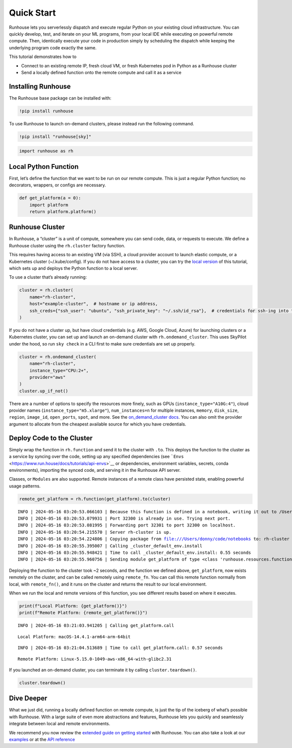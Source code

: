 Quick Start
===========

.. raw:: html

    <p><a href="https://colab.research.google.com/github/run-house/notebooks/blob/stable/docs/quick-start-cloud.ipynb">
    <img height="20px" width="117px" src="https://colab.research.google.com/assets/colab-badge.svg" alt="Open In Colab"/></a></p>

Runhouse lets you serverlessly dispatch and execute regular Python on
your existing cloud infrastructure. You can quickly develop, test, and
iterate on your ML programs, from your local IDE while executing on
powerful remote compute. Then, identically execute your code in
production simply by scheduling the dispatch while keeping the
underlying program code exactly the same.

This tutorial demonstrates how to

- Connect to an existing remote IP, fresh cloud VM, or fresh Kubernetes
  pod in Python as a Runhouse cluster
- Send a locally defined function onto the remote compute and call it as
  a service

Installing Runhouse
-------------------

The Runhouse base package can be installed with:

.. code:: ipython3

    !pip install runhouse

To use Runhouse to launch on-demand clusters, please instead run the
following command.

.. code:: ipython3

    !pip install "runhouse[sky]"

.. code:: ipython3

    import runhouse as rh

Local Python Function
---------------------

First, let’s define the function that we want to be run on our remote
compute. This is just a regular Python function; no decorators,
wrappers, or configs are necessary.

.. code:: ipython3

    def get_platform(a = 0):
        import platform
        return platform.platform()

Runhouse Cluster
----------------

In Runhouse, a “cluster” is a unit of compute, somewhere you can send
code, data, or requests to execute. We define a Runhouse cluster using
the ``rh.cluster`` factory function.

This requires having access to an existing VM (via SSH), a cloud
provider account to launch elastic compute, or a Kubernetes cluster
(~/.kube/config). If you do not have access to a cluster, you can try
the `local
version <https://www.run.house/docs/tutorials/quick-start-local>`__ of
this tutorial, which sets up and deploys the Python function to a local
server.

To use a cluster that’s already running:

.. code:: ipython3

    cluster = rh.cluster(
        name="rh-cluster",
        host="example-cluster",  # hostname or ip address,
        ssh_creds={"ssh_user": "ubuntu", "ssh_private_key": "~/.ssh/id_rsa"},  # credentials for ssh-ing into the cluster
    )

If you do not have a cluster up, but have cloud credentials (e.g. AWS,
Google Cloud, Azure) for launching clusters or a Kubernetes cluster, you
can set up and launch an on-demand cluster with ``rh.ondemand_cluster``.
This uses SkyPilot under the hood, so run ``sky check`` in a CLI first
to make sure credentials are set up properly.

.. code:: ipython3

    cluster = rh.ondemand_cluster(
        name="rh-cluster",
        instance_type="CPU:2+",
        provider="aws"
    )
    cluster.up_if_not()

There are a number of options to specify the resources more finely, such
as GPUs (``instance_type="A10G:4"``), cloud provider names
(``instance_type="m5.xlarge"``), ``num_instances=n`` for multiple
instances, ``memory``, ``disk_size``, ``region``, ``image_id``,
``open_ports``, ``spot``, and more. See the `on_demand_cluster
docs <https://www.run.house/docs/api/python/cluster#runhouse.ondemand_cluster>`__.
You can also omit the provider argument to allocate from the cheapest
available source for which you have credentials.

Deploy Code to the Cluster
--------------------------

Simply wrap the function in ``rh.function`` and send it to the cluster
with ``.to``. This deploys the function to the cluster as a service by
syncing over the code, setting up any specified dependencies (see
```Envs`` <https://www.run.house/docs/tutorials/api-envs>`__ or
dependencies, environment variables, secrets, conda environments),
importing the synced code, and serving it in the Runhouse API server.

Classes, or ``Modules`` are also supported. Remote instances of a remote
class have persisted state, enabling powerful usage patterns.

.. code:: ipython3

    remote_get_platform = rh.function(get_platform).to(cluster)


.. parsed-literal::
    :class: code-output

    INFO | 2024-05-16 03:20:53.066103 | Because this function is defined in a notebook, writing it out to /Users/donny/code/notebooks/docs/get_platform_fn.py to make it importable. Please make sure the function does not rely on any local variables, including imports (which should be moved inside the function body). This restriction does not apply to functions defined in normal Python files.
    INFO | 2024-05-16 03:20:53.079931 | Port 32300 is already in use. Trying next port.
    INFO | 2024-05-16 03:20:53.081995 | Forwarding port 32301 to port 32300 on localhost.
    INFO | 2024-05-16 03:20:54.215570 | Server rh-cluster is up.
    INFO | 2024-05-16 03:20:54.224806 | Copying package from file:///Users/donny/code/notebooks to: rh-cluster
    INFO | 2024-05-16 03:20:55.395007 | Calling _cluster_default_env.install
    INFO | 2024-05-16 03:20:55.948421 | Time to call _cluster_default_env.install: 0.55 seconds
    INFO | 2024-05-16 03:20:55.960756 | Sending module get_platform of type <class 'runhouse.resources.functions.function.Function'> to rh-cluster


Deploying the function to the cluster took ~2 seconds, and the function
we defined above, ``get_platform``, now exists remotely on the cluster,
and can be called remotely using ``remote_fn``. You can call this remote
function normally from local, with ``remote_fn()``, and it runs on the
cluster and returns the result to our local environment.

When we run the local and remote versions of this function, you see
different results based on where it executes.

.. code:: ipython3

    print(f"Local Platform: {get_platform()}")
    print(f"Remote Platform: {remote_get_platform()}")


.. parsed-literal::
    :class: code-output

    INFO | 2024-05-16 03:21:03.941205 | Calling get_platform.call


.. parsed-literal::
    :class: code-output

    Local Platform: macOS-14.4.1-arm64-arm-64bit


.. parsed-literal::
    :class: code-output

    INFO | 2024-05-16 03:21:04.513689 | Time to call get_platform.call: 0.57 seconds


.. parsed-literal::
    :class: code-output

    Remote Platform: Linux-5.15.0-1049-aws-x86_64-with-glibc2.31


If you launched an on-demand cluster, you can terminate it by calling
``cluster.teardown()``.

.. code:: ipython3

    cluster.teardown()

Dive Deeper
-----------

What we just did, running a locally defined function on remote compute,
is just the tip of the iceberg of what’s possible with Runhouse. With a
large suite of even more abstractions and features, Runhouse lets you
quickly and seamlessly integrate between local and remote environments.

We recommend you now review the `extended guide on getting
started <https://www.run.house/docs/tutorials/quick-start-cloud>`__ with
Runhouse. You can also take a look at our
`examples <https://www.run.house/examples>`__ or at the `API
reference <https://www.run.house/docs/api/python>`__
